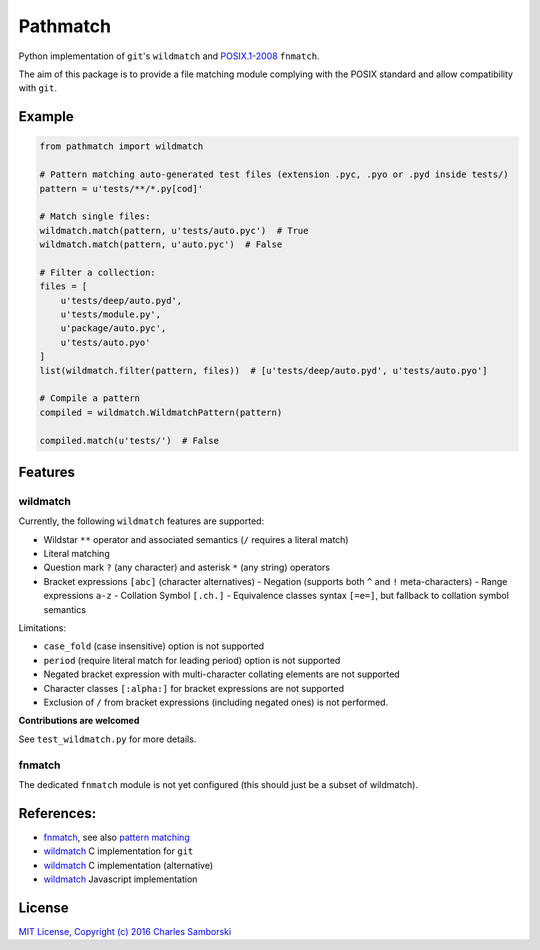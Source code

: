 =========
Pathmatch
=========

Python implementation of ``git``'s ``wildmatch`` and `POSIX.1-2008 <http://pubs.opengroup.org/onlinepubs/9699919799/>`_ ``fnmatch``.

The aim of this package is to provide a file matching module complying with the POSIX standard and
allow compatibility with ``git``.

Example
-------

.. code:: python

    from pathmatch import wildmatch

    # Pattern matching auto-generated test files (extension .pyc, .pyo or .pyd inside tests/)
    pattern = u'tests/**/*.py[cod]'

    # Match single files:
    wildmatch.match(pattern, u'tests/auto.pyc')  # True
    wildmatch.match(pattern, u'auto.pyc')  # False

    # Filter a collection:
    files = [
        u'tests/deep/auto.pyd',
        u'tests/module.py',
        u'package/auto.pyc',
        u'tests/auto.pyo'
    ]
    list(wildmatch.filter(pattern, files))  # [u'tests/deep/auto.pyd', u'tests/auto.pyo']

    # Compile a pattern
    compiled = wildmatch.WildmatchPattern(pattern)

    compiled.match(u'tests/')  # False


Features
--------

wildmatch
~~~~~~~~~

Currently, the following ``wildmatch`` features are supported:

- Wildstar ``**`` operator and associated semantics (``/`` requires a literal match)
- Literal matching
- Question mark ``?`` (any character) and asterisk ``*`` (any string) operators
- Bracket expressions ``[abc]`` (character alternatives)
  - Negation (supports both ``^`` and ``!`` meta-characters)
  - Range expressions ``a-z``
  - Collation Symbol ``[.ch.]``
  - Equivalence classes syntax ``[=e=]``, but fallback to collation symbol semantics

Limitations:

- ``case_fold`` (case insensitive) option is not supported
- ``period`` (require literal match for leading period) option is not supported
- Negated bracket expression with multi-character collating elements are not supported
- Character classes ``[:alpha:]`` for bracket expressions are not supported
- Exclusion of ``/`` from bracket expressions (including negated ones) is not performed.

**Contributions are welcomed**

See ``test_wildmatch.py`` for more details.

fnmatch
~~~~~~~

The dedicated ``fnmatch`` module is not yet configured (this should just be a subset of wildmatch).

References:
-----------

- `fnmatch <http://pubs.opengroup.org/onlinepubs/9699919799/functions/fnmatch.html>`_, see  also `pattern matching <http://pubs.opengroup.org/onlinepubs/9699919799/utilities/V3_chap02.html#tag_18_13>`_
- `wildmatch <https://github.com/git/git/blob/master/wildmatch.c>`_ C implementation for ``git``
- `wildmatch <https://github.com/davvid/wildmatch/blob/master/wildmatch/wildmatch.c>`_ C implementation (alternative)
- `wildmatch <https://github.com/vmeurisse/wildmatch/blob/master/src/wildmatch.js>`_ Javascript implementation

License
-------

`MIT License, Copyright (c) 2016 Charles Samborski <./LICENSE.txt>`_
